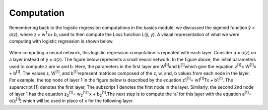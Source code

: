 -----------
Computation
-----------

Remembering back to the logistic regression computations in the basics module, we discussed the sigmoid function ŷ = σ(z), where z = w\ :sup:`T`\x+ b, used to then compute the Loss function L(ŷ, y). A visual representation of what we were computing with logistic regression is shown below.

.. figure:: _img/computation.jpg

When computing a neural network, this logistic regression computation is repeated with each layer. Consider a = σ(z) on a layer instead of ŷ = σ(z). The figure below represents a small neural network. In the figure above, the initial parameters used to compute z are w and b. Here, the parameters in the first layer are W\ :sup:`[1]`\ and b\ :sup:`[1]`\ which give the equation z\ :sup:`[1]`\ = W\ :sup:`[1]`\x + b\ :sup:`[1]`\. The values z, W\ :sup:`[1]`\, and b\ :sup:`[1]`\ represent matrices composed of the z, w, and, b values from each node in the layer. For example, the top node of layer 1 in the figure below is described by the equation z1\ :sup:`[1]`\ = w1\ :sup:`[1]`\ Tx + b1\ :sup:`[1]`\.  The superscript [1] denotes the first layer, The subscript 1 denotes the first node in the layer. Similarly, the second 2nd node of layer 1 has the equation  z\ :sub:`2`\ \ :sup:`[1]`\ = w\ :sub:`2`\ \ :sup:`[1]`\ \ :sup:`T`\x + b\ :sub:`2`\ \ :sup:`[1]`\.The next step is to compute the ‘a’ for this layer with the equation a\ :sup:`[1]`\ = σ(z\ :sup:`[1]`\) which will be used in place of x for the following layer.
